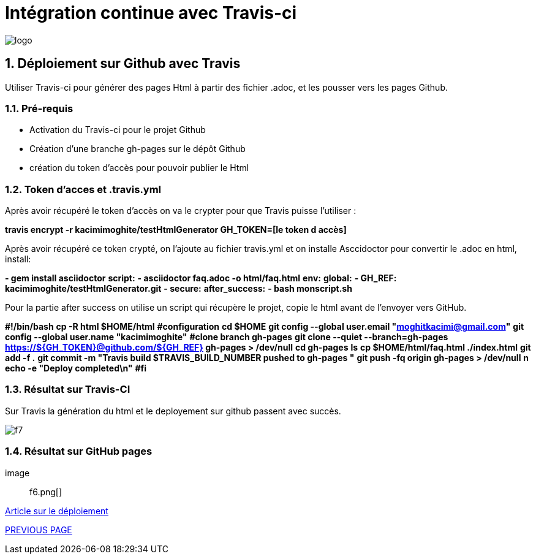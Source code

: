 = Intégration continue avec Travis-ci

:library: Asciidoctor
:idprefix: 
:numbered:
:imagesdir: images
:toc: manual
:stylesdir: css
:toc-placement: preamble


image::logo.jpg[]  

== Déploiement sur Github avec Travis

Utiliser Travis-ci pour générer des pages Html à partir des fichier .adoc, et les pousser vers les pages Github. 


=== Pré-requis


    * Activation du Travis-ci pour le projet Github
    
    * Création d'une branche gh-pages sur le dépôt Github
   
    * création du token d'accès pour pouvoir publier le Html
    
=== Token d’acces et .travis.yml

Après avoir récupéré le token d’accès on va le crypter pour que Travis puisse l’utiliser :

*travis encrypt -r kacimimoghite/testHtmlGenerator GH_TOKEN=[le token d accès]*

Après avoir récupéré ce token crypté, on l'ajoute au fichier travis.yml et on installe Asccidoctor pour convertir le .adoc en html, install:

*- gem install asciidoctor*
*script:*
*- asciidoctor faq.adoc -o html/faq.html*
*env:*
*global:*
*- GH_REF: kacimimoghite/testHtmlGenerator.git*
*- secure:*
*after_success:*
*- bash monscript.sh*

Pour la partie after success on utilise un script qui récupère le projet, copie le html avant de l’envoyer vers GitHub.

*#!/bin/bash*
*cp -R html $HOME/html*
*#configuration*
*cd $HOME*
*git config --global user.email "moghitkacimi@gmail.com"*
*git config --global user.name "kacimimoghite"*
*#clone branch gh-pages*
*git clone --quiet --branch=gh-pages https://${GH_TOKEN}@github.com/${GH_REF} gh-pages > /dev/null*
*cd gh-pages*
*ls*
*cp $HOME/html/faq.html ./index.html*
*git add -f .*
*git commit -m "Travis build $TRAVIS_BUILD_NUMBER pushed to gh-pages "*
*git push -fq origin gh-pages > /dev/null*
*n echo -e "Deploy completed\n"*
*#fi*


=== Résultat sur Travis-CI

Sur Travis la génération du html et le deployement sur github passent avec succès.

image::f7.png[]

=== Résultat sur GitHub pages

image:: f6.png[]


link:deploiement-sur-github.pdf[Article sur le déploiement]


link:page2.adoc[PREVIOUS PAGE]   
